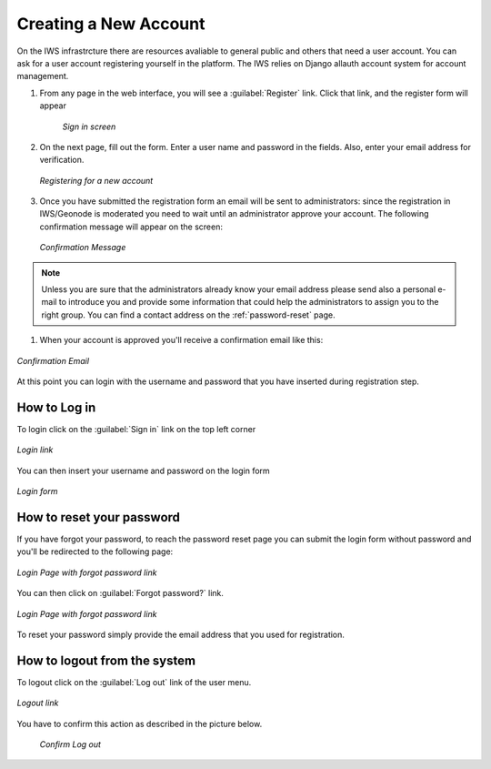 Creating a New Account
======================

On the IWS infrastrcture there are resources avaliable to general public and others that need a user account. You can ask for a user account registering yourself in the platform. The IWS relies on Django allauth account system for account management.

#. From any page in the web interface, you will see a :guilabel:`Register` link. Click that link, and the register form will appear


    .. figure:: img/register_button.png
          :align: center

          *Sign in screen*

#. On the next page, fill out the form. Enter a user name and password in the fields. Also, enter your email address for verification.

   .. figure:: img/register_form.png
          :align: center

          *Registering for a new account*

#. Once you have submitted the registration form an email will be sent to administrators: since the registration in IWS/Geonode is moderated you need to wait until an administrator approve your account. The following confirmation message will appear on the screen:

   .. figure:: img/register_confirmation.png
          :align: center

          *Confirmation Message*

.. note:: Unless you are sure that the administrators already know your email address please send also a personal e-mail to introduce you and provide some information that could help the administrators to assign you to the right group. You can find a contact address on the :ref:`password-reset` page.


#. When your account is approved you'll receive a confirmation email like this:

.. figure:: img/register_confirmation_mail.png
       :align: center

       *Confirmation Email*

At this point you can login with the username and password that you have inserted during registration step.


How to Log in
-------------

To login click on the :guilabel:`Sign in` link on the top left corner

.. figure:: img/login_link.png
       :align: center

       *Login link*

You can then insert your username and password on the login form

.. figure:: img/login_form.png
       :align: center

       *Login form*

.. _password-reset:

How to reset your password
--------------------------

If you have forgot your password, to reach the password reset page you can submit the login form without password and you'll be redirected to the following page:

.. figure:: img/login_page.png
       :align: center

       *Login Page with forgot password link*

You can then click on :guilabel:`Forgot password?` link.

.. figure:: img/password_reset_page.png
       :align: center

       *Login Page with forgot password link*

To reset your password simply provide the email address that you used for registration.




How to logout from the system
-----------------------------

To logout click on the :guilabel:`Log out` link of the user menu.

.. figure:: img/logout_link.png
       :align: center

       *Logout link*

You have to confirm this action as described in the picture below.

 .. figure:: img/confirm_logout.png
        :align: center

        *Confirm Log out*

